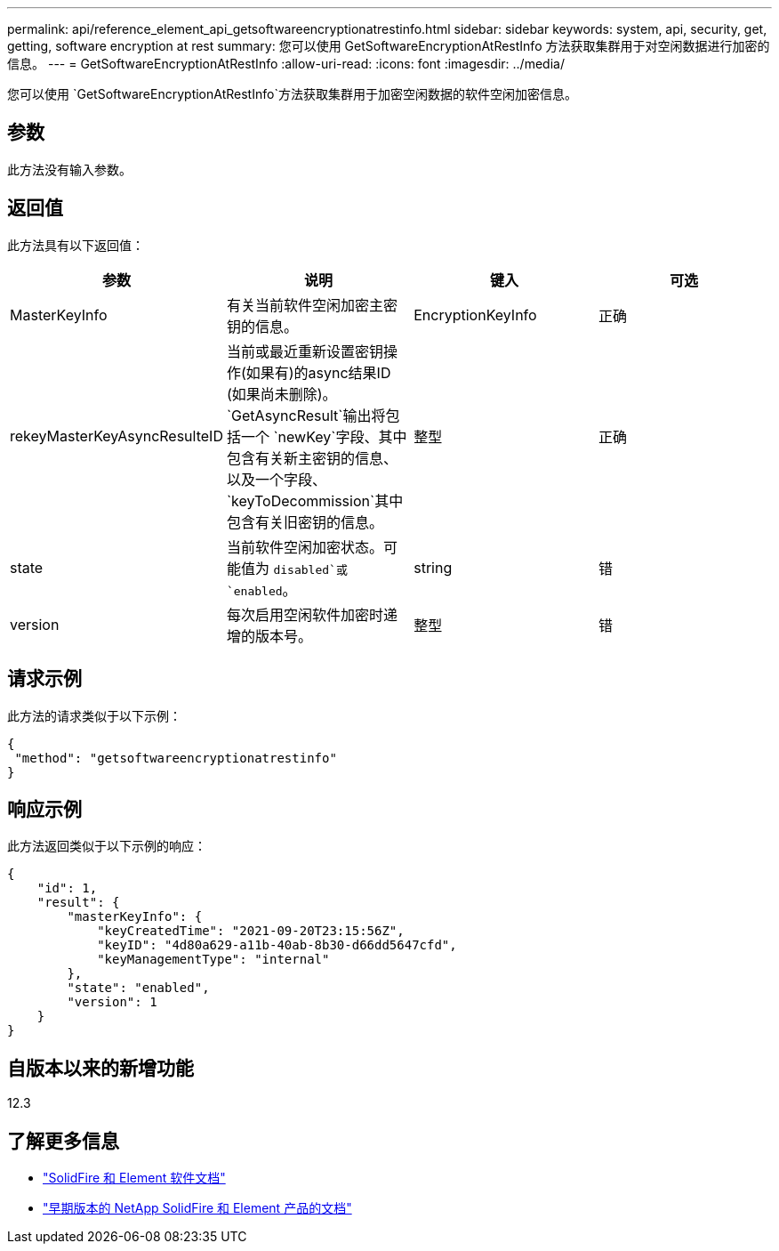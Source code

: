 ---
permalink: api/reference_element_api_getsoftwareencryptionatrestinfo.html 
sidebar: sidebar 
keywords: system, api, security, get, getting, software encryption at rest 
summary: 您可以使用 GetSoftwareEncryptionAtRestInfo 方法获取集群用于对空闲数据进行加密的信息。 
---
= GetSoftwareEncryptionAtRestInfo
:allow-uri-read: 
:icons: font
:imagesdir: ../media/


[role="lead"]
您可以使用 `GetSoftwareEncryptionAtRestInfo`方法获取集群用于加密空闲数据的软件空闲加密信息。



== 参数

此方法没有输入参数。



== 返回值

此方法具有以下返回值：

[cols="4*"]
|===
| 参数 | 说明 | 键入 | 可选 


| MasterKeyInfo | 有关当前软件空闲加密主密钥的信息。 | EncryptionKeyInfo | 正确 


| rekeyMasterKeyAsyncResulteID | 当前或最近重新设置密钥操作(如果有)的async结果ID (如果尚未删除)。 `GetAsyncResult`输出将包括一个 `newKey`字段、其中包含有关新主密钥的信息、以及一个字段、 `keyToDecommission`其中包含有关旧密钥的信息。 | 整型 | 正确 


| state | 当前软件空闲加密状态。可能值为 `disabled`或 `enabled`。 | string | 错 


| version | 每次启用空闲软件加密时递增的版本号。 | 整型 | 错 
|===


== 请求示例

此方法的请求类似于以下示例：

[listing]
----
{
 "method": "getsoftwareencryptionatrestinfo"
}
----


== 响应示例

此方法返回类似于以下示例的响应：

[listing]
----
{
    "id": 1,
    "result": {
        "masterKeyInfo": {
            "keyCreatedTime": "2021-09-20T23:15:56Z",
            "keyID": "4d80a629-a11b-40ab-8b30-d66dd5647cfd",
            "keyManagementType": "internal"
        },
        "state": "enabled",
        "version": 1
    }
}
----


== 自版本以来的新增功能

12.3

[discrete]
== 了解更多信息

* https://docs.netapp.com/us-en/element-software/index.html["SolidFire 和 Element 软件文档"]
* https://docs.netapp.com/sfe-122/topic/com.netapp.ndc.sfe-vers/GUID-B1944B0E-B335-4E0B-B9F1-E960BF32AE56.html["早期版本的 NetApp SolidFire 和 Element 产品的文档"^]

